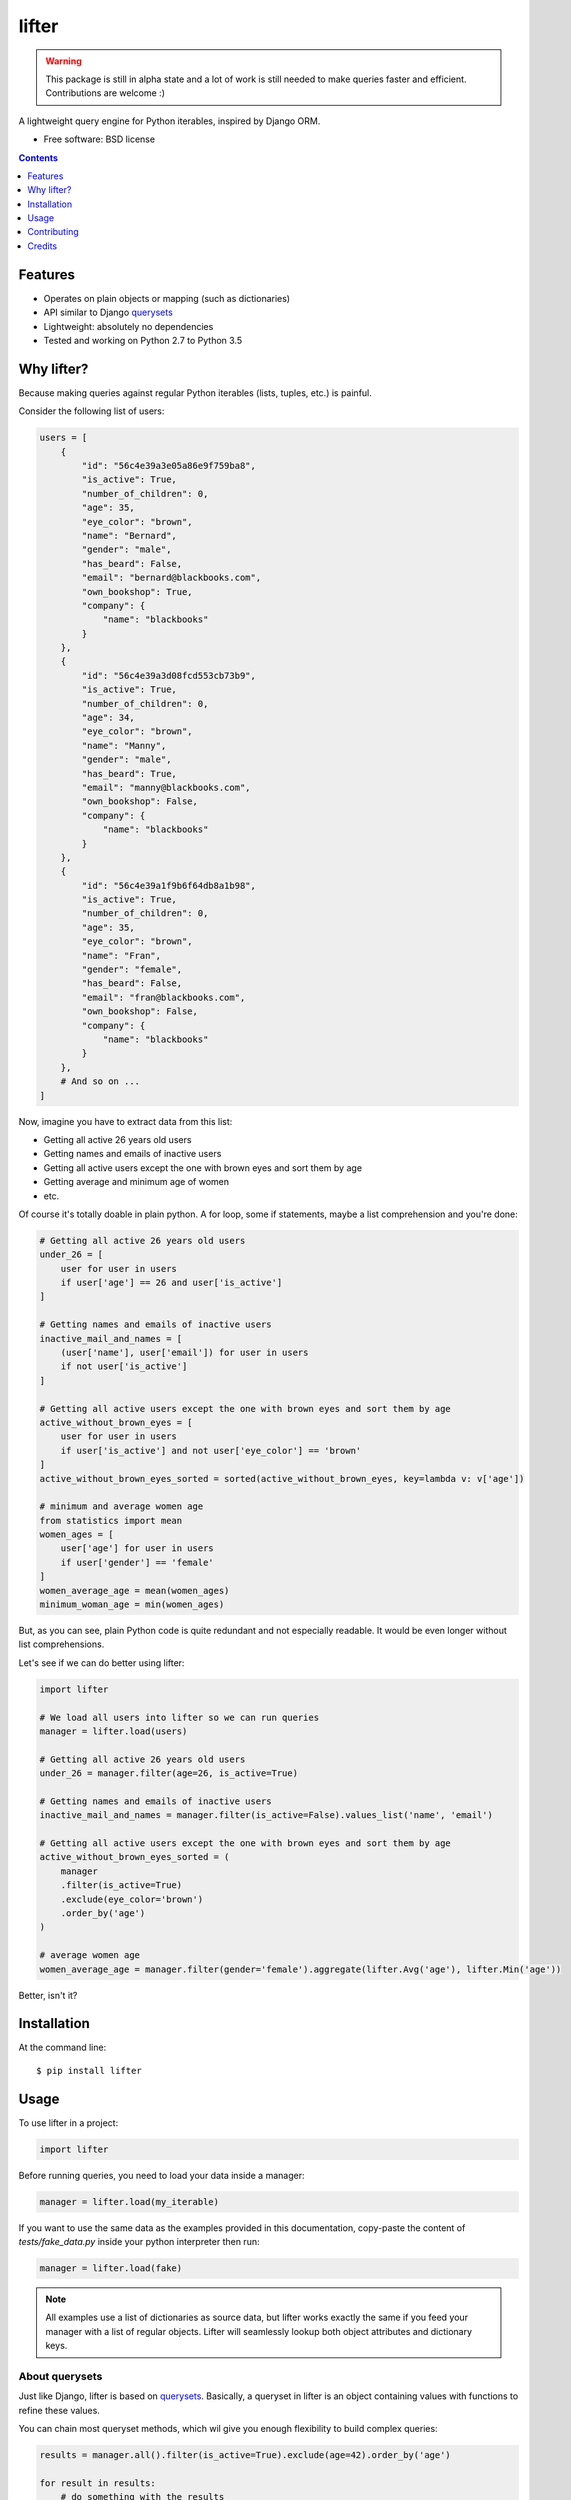 ===============================
lifter
===============================

.. image:: https://img.shields.io/pypi/v/lifter.svg
        :target: https://pypi.python.org/pypi/lifter

.. image:: https://img.shields.io/travis/EliotBerriot/lifter.svg
        :target: https://travis-ci.org/EliotBerriot/lifter


.. warning::

    This package is still in alpha state and a lot of work is still needed to make queries faster and efficient.
    Contributions are welcome :)

A lightweight query engine for Python iterables, inspired by Django ORM.

* Free software: BSD license

.. contents:: :depth: 1

Features
--------

* Operates on plain objects or mapping (such as dictionaries)
* API similar to Django querysets_
* Lightweight: absolutely no dependencies
* Tested and working on Python 2.7 to Python 3.5
.. _querysets: https://docs.djangoproject.com/en/1.9/ref/models/querysets/

Why lifter?
-----------

Because making queries against regular Python iterables (lists, tuples, etc.) is painful.

Consider the following list of users:

.. code-block:: python

    users = [
        {
            "id": "56c4e39a3e05a86e9f759ba8",
            "is_active": True,
            "number_of_children": 0,
            "age": 35,
            "eye_color": "brown",
            "name": "Bernard",
            "gender": "male",
            "has_beard": False,
            "email": "bernard@blackbooks.com",
            "own_bookshop": True,
            "company": {
                "name": "blackbooks"
            }
        },
        {
            "id": "56c4e39a3d08fcd553cb73b9",
            "is_active": True,
            "number_of_children": 0,
            "age": 34,
            "eye_color": "brown",
            "name": "Manny",
            "gender": "male",
            "has_beard": True,
            "email": "manny@blackbooks.com",
            "own_bookshop": False,
            "company": {
                "name": "blackbooks"
            }
        },
        {
            "id": "56c4e39a1f9b6f64db8a1b98",
            "is_active": True,
            "number_of_children": 0,
            "age": 35,
            "eye_color": "brown",
            "name": "Fran",
            "gender": "female",
            "has_beard": False,
            "email": "fran@blackbooks.com",
            "own_bookshop": False,
            "company": {
                "name": "blackbooks"
            }
        },
        # And so on ...
    ]

Now, imagine you have to extract data from this list:

- Getting all active 26 years old users
- Getting names and emails of inactive users
- Getting all active users except the one with brown eyes and sort them by age
- Getting average and minimum age of women
- etc.

Of course it's totally doable in plain python. A for loop, some if statements, maybe a list comprehension and you're done:

.. code-block:: python

    # Getting all active 26 years old users
    under_26 = [
        user for user in users
        if user['age'] == 26 and user['is_active']
    ]

    # Getting names and emails of inactive users
    inactive_mail_and_names = [
        (user['name'], user['email']) for user in users
        if not user['is_active']
    ]

    # Getting all active users except the one with brown eyes and sort them by age
    active_without_brown_eyes = [
        user for user in users
        if user['is_active'] and not user['eye_color'] == 'brown'
    ]
    active_without_brown_eyes_sorted = sorted(active_without_brown_eyes, key=lambda v: v['age'])

    # minimum and average women age
    from statistics import mean
    women_ages = [
        user['age'] for user in users
        if user['gender'] == 'female'
    ]
    women_average_age = mean(women_ages)
    minimum_woman_age = min(women_ages)

But, as you can see, plain Python code is quite redundant and not especially readable. It would be even longer without list comprehensions.

Let's see if we can do better using lifter:

.. code-block:: python

    import lifter

    # We load all users into lifter so we can run queries
    manager = lifter.load(users)

    # Getting all active 26 years old users
    under_26 = manager.filter(age=26, is_active=True)

    # Getting names and emails of inactive users
    inactive_mail_and_names = manager.filter(is_active=False).values_list('name', 'email')

    # Getting all active users except the one with brown eyes and sort them by age
    active_without_brown_eyes_sorted = (
        manager
        .filter(is_active=True)
        .exclude(eye_color='brown')
        .order_by('age')
    )

    # average women age
    women_average_age = manager.filter(gender='female').aggregate(lifter.Avg('age'), lifter.Min('age'))

Better, isn't it?

Installation
------------

At the command line::

    $ pip install lifter

Usage
-----

To use lifter in a project:

.. code-block:: python

    import lifter

Before running queries, you need to load your data inside a manager:

.. code-block:: python

    manager = lifter.load(my_iterable)

If you want to use the same data as the examples provided in this documentation,
copy-paste the content of `tests/fake_data.py` inside your python interpreter then run:

.. code-block:: python

    manager = lifter.load(fake)

.. note::

    All examples use a list of dictionaries as source data, but lifter works exactly the same
    if you feed your manager with a list of regular objects. Lifter will seamlessly lookup both object attributes and
    dictionary keys.

About querysets
+++++++++++++++

Just like Django, lifter is based on querysets_. Basically, a queryset in lifter is an object containing values
with functions to refine these values.

You can chain most queryset methods, which wil give you enough flexibility to build complex queries:

.. code-block:: python

    results = manager.all().filter(is_active=True).exclude(age=42).order_by('age')

    for result in results:
        # do something with the results

.. note::

   Unless stated otherwise, all queryset methods behave just like Django querysets_

.. warning::

    At the moment, lifter querysets are not lazy, which mean they are applied immediately when called.

filter
++++++

One of the most basic query method is `filter`. Use it if you want to retrieve objects that match a set of criteria. Example:

.. code-block:: python

    manager.filter(name='Manny')

The previous example will return a `QuerySet` instance containing all users whose name equals `Manny`.
It's absolutely okay to provide multiple arguments at once:

.. code-block:: python

    # these two queries have the same effect
    manager.filter(name='Manny', has_beard=True)
    manager.filter(name='Manny').filter(has_beard=True)

This time, we'll only get users named `Manny` AND with a beard.

get
+++

`get` returns a single object that match a set of criteria, raising an exception if no value is found or if multiple values are found:

.. code-block:: python

    manager.get(name='Fran', gender='female')

You can catch these exceptions as follow:

.. code-block:: python

    try:
        manager.get(name='Hodor')
    except lifter.DoesNotExist:
        print('Wrong show dude')

    try:
        manager.get(gender='male')
    except lifter.MultipleObjectsReturned:
        print('Bernard or Manny, you have to choose')

And, finally, you can chain `get` after other querysets to reduce available choices:

.. code-block:: python

    # the following will look for a single male among users without beard
    manager.filter(has_beard=False).get(gender='male')

exclude
+++++++

This method is the exact opposite of `filter`. Use it if you want to retrieve objects that do not match a set of criteria. Example:

.. code-block:: python

    manager.exclude(name='Bernard')

The previous example will return a `QuerySet` instance containing all users not named `Bernard`.
Contrary to `filter`, providing multiple arguments at once and chaining do not achieve the same thing:

.. code-block:: python

    # This will exclude only objects with name == 'Bernard' AND own_bookshop == True
    manager.exclude(name='Bernard', own_bookshop=True)

    # This will exclude objects with name == 'Bernard' OR own_bookshop == True
    manager.exclude(name='Bernard').exclude(own_bookshop=True)

order_by
++++++++

.. note::

    By default, order of provided data is preserved accross all subsequent querysets,
    unless you explicitly call `order_by` at some point.

Use this method to change results' order based on a given attribute:

.. code-block:: python

    # will return younger users first
    manager.all().order_by('age')

You can prefix the attribute with `-` to reverse the ordering:

.. code-block:: python

    # will return older users first
    manager.all().order_by('-age')

.. code-block:: python

    # will return random ordered queryset
    manager.all().order_by('?')

count
+++++

A simple method that returns the number of object inside the queryset:

.. code-block:: python

    manager.filter(has_beard=False).count()

exists
++++++

A simple method that return `True` if a queryset contains at least one result, returning `False` otherwise:

.. code-block:: python

    # return True
    manager.filter(has_beard=False).exists()

first
+++++

A shortcut that returns the first result or `None` if the query has no results:

.. code-block:: python

    manager.all().first()

last
++++

Same as `first`, but return the last result.

values
++++++

Use `values` if you don't want to access original objects but only a subset of specific values:

.. code-block:: python

    # will return a list of dictionaries as follow:
    # [
    #     {'name': 'Bernard', 'email': 'bernard@blackbooks.com'},
    #     {'name': 'Manny', 'email': 'manny@blackbooks.com'},
    # ]
    manager.all().values('name', 'email')

values_list
+++++++++++

This method behaves as `values`, but return a list of tuples instead of a list of dictionaries:

.. code-block:: python

    # will return a list of tuples as follow:
    # [
    #     ('Bernard', 'bernard@blackbooks.com')
    #     ('Manny', 'manny@blackbooks.com')
    # ]
    manager.all().values_list('name', 'email')

Additionaly, if you only want a single value without nested tuples, you can provide the optional `flat` parameter:

.. code-block:: python

    # will return a list as follow:
    # ['Bernard', 'Manny']
    manager.all().values_list('name', flat=True)

distinct
++++++++

`distinct` remove duplicate entries in a queryset:

.. code-block:: python

    # will return ['blue', 'brown', 'green', 'purple']
    manager.order_by('eye_color').values_list('eye_color', flat=True).distinct()

Spanning lookups
++++++++++++++++

If you want to access attributes from nested objects, you can use the following lookup syntax:

.. code-block:: python

    # will filter users with a company whose name is "blackbooks"
    manager.filter(company__name='blackbooks')

    # return a list of all companies names, without duplicates
    manager.values_list('company__name', flat=True).distinct()

Complex lookups
+++++++++++++++

Most of the time, simple lookups using equality in `filter`/`exclude` clauses will be enough. If it's not the case, you can
user built-in lookups to build more complex queries:

.. code-block:: python

    # return all users older than 37
    manager.filter(age=lifter.gt(37))

    # exclude all users under 43
    manager.exclude(age=lifter.lt(43))

    # return all users between 21 and 27 years old
    manager.exclude(age=lifter.value_range(21, 27))

    # return users with brown or green eyes
    manager.filter(eye_color=lifter.value_in(['brown', 'green']))

Finally, if you need a lookup that is not provided, you can provide a callable to `filter` and `exclude`:

.. code-block:: python

    # Leave only users whose age is odd
    manager.exclude(age=lambda v: v % 2 == 0)

Note that such callables **must** return a boolean.

Available lookups:

- `gt`: greater than
- `gte`: greater than or equal
- `lt`: less than
- `lte`: less than or equal
- `startswith`: case sensitive startswith
- `istartswith`: case insensitive startswith
- `endswith`: case sensitive endswith
- `iendswith`: case insensitive endswith
- `contains`: case sensitive search
- `icontains`: case insensitive search
- `value_in`: value is present in given iterable
- `value_range`: value is between given range

Aggregation
+++++++++++

If you want to extract global data instead of returning results, you can use aggregation:

.. code-block:: python

    # return the total number of children of all users combined, like this:
    # {'number_of_children__sum': 267}

    manager.all().aggregate(lifter.Sum('number_of_children'))

You can bind the aggregate to a custom key:

.. code-block:: python

    # {'children': 267}
    manager.all().aggregate(children=lifter.Sum('number_of_children'))

Additionaly, you can return multiple aggregates at once:

.. code-block:: python

    manager.all().aggregate(lifter.Sum('number_of_children'), lifter.Avg('age'))

If you would rather have a flat list of values returned, use the flat keyword:

.. code-block:: python

    # [267]

    manager.all().aggregate(children=lifter.Sum('number_of_children'), flat=True)

Available lookups are:

- `Sum`: sums the values of the given field
- `Min`: return the lowest value
- `Max`: return the greatest value
- `Avg`: return the average value

Contributing
------------

Bug reports, feature requests and pull requests, are welcome, but before sumitting anything,
please read `CONTRIBUTING.rst <./CONTRIBUTING.rst>`_.

Credits
---------

This package was created with Cookiecutter_ and the `audreyr/cookiecutter-pypackage`_ project template.

.. _Cookiecutter: https://github.com/audreyr/cookiecutter
.. _`audreyr/cookiecutter-pypackage`: https://github.com/audreyr/cookiecutter-pypackage
